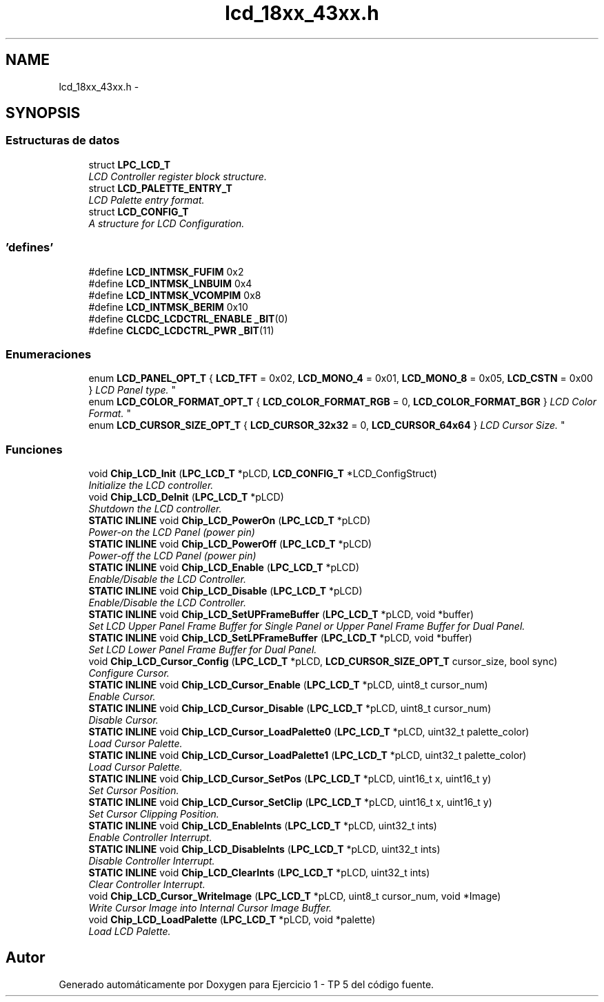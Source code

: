 .TH "lcd_18xx_43xx.h" 3 "Viernes, 14 de Septiembre de 2018" "Ejercicio 1 - TP 5" \" -*- nroff -*-
.ad l
.nh
.SH NAME
lcd_18xx_43xx.h \- 
.SH SYNOPSIS
.br
.PP
.SS "Estructuras de datos"

.in +1c
.ti -1c
.RI "struct \fBLPC_LCD_T\fP"
.br
.RI "\fILCD Controller register block structure\&. \fP"
.ti -1c
.RI "struct \fBLCD_PALETTE_ENTRY_T\fP"
.br
.RI "\fILCD Palette entry format\&. \fP"
.ti -1c
.RI "struct \fBLCD_CONFIG_T\fP"
.br
.RI "\fIA structure for LCD Configuration\&. \fP"
.in -1c
.SS "'defines'"

.in +1c
.ti -1c
.RI "#define \fBLCD_INTMSK_FUFIM\fP   0x2"
.br
.ti -1c
.RI "#define \fBLCD_INTMSK_LNBUIM\fP   0x4"
.br
.ti -1c
.RI "#define \fBLCD_INTMSK_VCOMPIM\fP   0x8"
.br
.ti -1c
.RI "#define \fBLCD_INTMSK_BERIM\fP   0x10"
.br
.ti -1c
.RI "#define \fBCLCDC_LCDCTRL_ENABLE\fP   \fB_BIT\fP(0)"
.br
.ti -1c
.RI "#define \fBCLCDC_LCDCTRL_PWR\fP   \fB_BIT\fP(11)"
.br
.in -1c
.SS "Enumeraciones"

.in +1c
.ti -1c
.RI "enum \fBLCD_PANEL_OPT_T\fP { \fBLCD_TFT\fP = 0x02, \fBLCD_MONO_4\fP = 0x01, \fBLCD_MONO_8\fP = 0x05, \fBLCD_CSTN\fP = 0x00 }
.RI "\fILCD Panel type\&. \fP""
.br
.ti -1c
.RI "enum \fBLCD_COLOR_FORMAT_OPT_T\fP { \fBLCD_COLOR_FORMAT_RGB\fP = 0, \fBLCD_COLOR_FORMAT_BGR\fP }
.RI "\fILCD Color Format\&. \fP""
.br
.ti -1c
.RI "enum \fBLCD_CURSOR_SIZE_OPT_T\fP { \fBLCD_CURSOR_32x32\fP = 0, \fBLCD_CURSOR_64x64\fP }
.RI "\fILCD Cursor Size\&. \fP""
.br
.in -1c
.SS "Funciones"

.in +1c
.ti -1c
.RI "void \fBChip_LCD_Init\fP (\fBLPC_LCD_T\fP *pLCD, \fBLCD_CONFIG_T\fP *LCD_ConfigStruct)"
.br
.RI "\fIInitialize the LCD controller\&. \fP"
.ti -1c
.RI "void \fBChip_LCD_DeInit\fP (\fBLPC_LCD_T\fP *pLCD)"
.br
.RI "\fIShutdown the LCD controller\&. \fP"
.ti -1c
.RI "\fBSTATIC\fP \fBINLINE\fP void \fBChip_LCD_PowerOn\fP (\fBLPC_LCD_T\fP *pLCD)"
.br
.RI "\fIPower-on the LCD Panel (power pin) \fP"
.ti -1c
.RI "\fBSTATIC\fP \fBINLINE\fP void \fBChip_LCD_PowerOff\fP (\fBLPC_LCD_T\fP *pLCD)"
.br
.RI "\fIPower-off the LCD Panel (power pin) \fP"
.ti -1c
.RI "\fBSTATIC\fP \fBINLINE\fP void \fBChip_LCD_Enable\fP (\fBLPC_LCD_T\fP *pLCD)"
.br
.RI "\fIEnable/Disable the LCD Controller\&. \fP"
.ti -1c
.RI "\fBSTATIC\fP \fBINLINE\fP void \fBChip_LCD_Disable\fP (\fBLPC_LCD_T\fP *pLCD)"
.br
.RI "\fIEnable/Disable the LCD Controller\&. \fP"
.ti -1c
.RI "\fBSTATIC\fP \fBINLINE\fP void \fBChip_LCD_SetUPFrameBuffer\fP (\fBLPC_LCD_T\fP *pLCD, void *buffer)"
.br
.RI "\fISet LCD Upper Panel Frame Buffer for Single Panel or Upper Panel Frame Buffer for Dual Panel\&. \fP"
.ti -1c
.RI "\fBSTATIC\fP \fBINLINE\fP void \fBChip_LCD_SetLPFrameBuffer\fP (\fBLPC_LCD_T\fP *pLCD, void *buffer)"
.br
.RI "\fISet LCD Lower Panel Frame Buffer for Dual Panel\&. \fP"
.ti -1c
.RI "void \fBChip_LCD_Cursor_Config\fP (\fBLPC_LCD_T\fP *pLCD, \fBLCD_CURSOR_SIZE_OPT_T\fP cursor_size, bool sync)"
.br
.RI "\fIConfigure Cursor\&. \fP"
.ti -1c
.RI "\fBSTATIC\fP \fBINLINE\fP void \fBChip_LCD_Cursor_Enable\fP (\fBLPC_LCD_T\fP *pLCD, uint8_t cursor_num)"
.br
.RI "\fIEnable Cursor\&. \fP"
.ti -1c
.RI "\fBSTATIC\fP \fBINLINE\fP void \fBChip_LCD_Cursor_Disable\fP (\fBLPC_LCD_T\fP *pLCD, uint8_t cursor_num)"
.br
.RI "\fIDisable Cursor\&. \fP"
.ti -1c
.RI "\fBSTATIC\fP \fBINLINE\fP void \fBChip_LCD_Cursor_LoadPalette0\fP (\fBLPC_LCD_T\fP *pLCD, uint32_t palette_color)"
.br
.RI "\fILoad Cursor Palette\&. \fP"
.ti -1c
.RI "\fBSTATIC\fP \fBINLINE\fP void \fBChip_LCD_Cursor_LoadPalette1\fP (\fBLPC_LCD_T\fP *pLCD, uint32_t palette_color)"
.br
.RI "\fILoad Cursor Palette\&. \fP"
.ti -1c
.RI "\fBSTATIC\fP \fBINLINE\fP void \fBChip_LCD_Cursor_SetPos\fP (\fBLPC_LCD_T\fP *pLCD, uint16_t x, uint16_t y)"
.br
.RI "\fISet Cursor Position\&. \fP"
.ti -1c
.RI "\fBSTATIC\fP \fBINLINE\fP void \fBChip_LCD_Cursor_SetClip\fP (\fBLPC_LCD_T\fP *pLCD, uint16_t x, uint16_t y)"
.br
.RI "\fISet Cursor Clipping Position\&. \fP"
.ti -1c
.RI "\fBSTATIC\fP \fBINLINE\fP void \fBChip_LCD_EnableInts\fP (\fBLPC_LCD_T\fP *pLCD, uint32_t ints)"
.br
.RI "\fIEnable Controller Interrupt\&. \fP"
.ti -1c
.RI "\fBSTATIC\fP \fBINLINE\fP void \fBChip_LCD_DisableInts\fP (\fBLPC_LCD_T\fP *pLCD, uint32_t ints)"
.br
.RI "\fIDisable Controller Interrupt\&. \fP"
.ti -1c
.RI "\fBSTATIC\fP \fBINLINE\fP void \fBChip_LCD_ClearInts\fP (\fBLPC_LCD_T\fP *pLCD, uint32_t ints)"
.br
.RI "\fIClear Controller Interrupt\&. \fP"
.ti -1c
.RI "void \fBChip_LCD_Cursor_WriteImage\fP (\fBLPC_LCD_T\fP *pLCD, uint8_t cursor_num, void *Image)"
.br
.RI "\fIWrite Cursor Image into Internal Cursor Image Buffer\&. \fP"
.ti -1c
.RI "void \fBChip_LCD_LoadPalette\fP (\fBLPC_LCD_T\fP *pLCD, void *palette)"
.br
.RI "\fILoad LCD Palette\&. \fP"
.in -1c
.SH "Autor"
.PP 
Generado automáticamente por Doxygen para Ejercicio 1 - TP 5 del código fuente\&.
